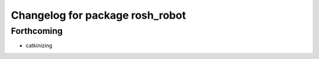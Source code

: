 ^^^^^^^^^^^^^^^^^^^^^^^^^^^^^^^^
Changelog for package rosh_robot
^^^^^^^^^^^^^^^^^^^^^^^^^^^^^^^^

Forthcoming
-----------
* catkinizing